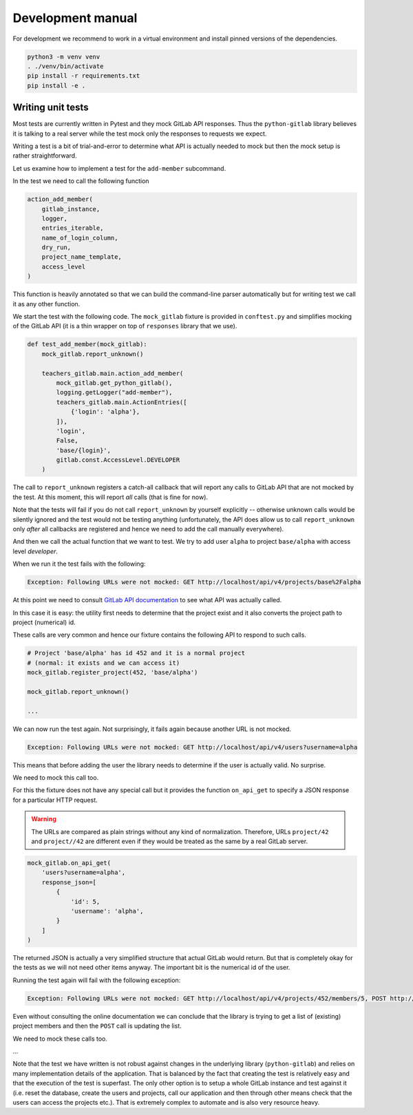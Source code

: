 Development manual
==================

For development we recommend to work in a virtual environment and install
pinned versions of the dependencies.

.. code-block:: shell

    python3 -m venv venv
    . ./venv/bin/activate
    pip install -r requirements.txt
    pip install -e .


Writing unit tests
------------------

Most tests are currently written in Pytest and they mock GitLab API responses.
Thus the ``python-gitlab`` library believes it is talking to a real server
while the test mock only the responses to requests we expect.

Writing a test is a bit of trial-and-error to determine what API is actually
needed to mock but then the mock setup is rather straightforward.

Let us examine how to implement a test for the ``add-member`` subcommand.

In the test we need to call the following function

.. code-block:: python

    action_add_member(
        gitlab_instance,
        logger,
        entries_iterable,
        name_of_login_column,
        dry_run,
        project_name_template,
        access_level
    )

This function is heavily annotated so that we can build the command-line
parser automatically but for writing test we call it as any other function.

We start the test with the following code. The ``mock_gitlab`` fixture is
provided in ``conftest.py`` and simplifies mocking of the GitLab API
(it is a thin wrapper on top of ``responses`` library that we use).

.. code-block:: python

    def test_add_member(mock_gitlab):
        mock_gitlab.report_unknown()

        teachers_gitlab.main.action_add_member(
            mock_gitlab.get_python_gitlab(),
            logging.getLogger("add-member"),
            teachers_gitlab.main.ActionEntries([
                {'login': 'alpha'},
            ]),
            'login',
            False,
            'base/{login}',
            gitlab.const.AccessLevel.DEVELOPER
        )

The call to ``report_unknown`` registers a catch-all callback that will report
any calls to GitLab API that are not mocked by the test. At this moment, this
will report *all* calls (that is fine for now).

Note that the tests will fail if you do not call ``report_unknown`` by yourself
explicitly -- otherwise unknown calls would be silently ignored and the test
would not be testing anything (unfortunately, the API does allow us to call
``report_unknown`` only *after* all callbacks are registered and hence we
need to add the call manually everywhere).

And then we call the actual function that we want to test. We try to add user
``alpha`` to project ``base/alpha`` with access level *developer*.

When we run it the test fails with the following:

.. code-block:: text

    Exception: Following URLs were not mocked: GET http://localhost/api/v4/projects/base%2Falpha

At this point we need to consult
`GitLab API documentation <https://docs.gitlab.com/ee/api/rest>`_ to see what
API was actually called.

In this case it is easy: the utility first needs to determine that the project
exist and it also converts the project path to project (numerical) id.

These calls are very common and hence our fixture contains the following
API to respond to such calls.

.. code-block:: python

    # Project 'base/alpha' has id 452 and it is a normal project
    # (normal: it exists and we can access it)
    mock_gitlab.register_project(452, 'base/alpha')

    mock_gitlab.report_unknown()

    ...

We can now run the test again. Not surprisingly, it fails again because
another URL is not mocked.

.. code-block:: text

    Exception: Following URLs were not mocked: GET http://localhost/api/v4/users?username=alpha

This means that before adding the user the library needs to determine if the
user is actually valid. No surprise.

We need to mock this call too.

For this the fixture does not have any special call but it provides the
function ``on_api_get`` to specify a JSON response for a particular HTTP
request.

.. warning::
   The URLs are compared as plain strings without any kind of normalization.
   Therefore, URLs ``project/42`` and ``project//42`` are different even if
   they would be treated as the same by a real GitLab server.


.. code-block:: python

    mock_gitlab.on_api_get(
        'users?username=alpha',
        response_json=[
            {
                'id': 5,
                'username': 'alpha',
            }
        ]
    )

The returned JSON is actually a very simplified structure that actual GitLab
would return. But that is completely okay for the tests as we will not need
other items anyway. The important bit is the numerical id of the user.

Running the test again will fail with the following exception:

.. code-block:: text

    Exception: Following URLs were not mocked: GET http://localhost/api/v4/projects/452/members/5, POST http://localhost/api/v4/projects/452/members.

Even without consulting the online documentation we can conclude that the
library is trying to get a list of (existing) project members and then
the ``POST`` call is updating the list.

We need to mock these calls too.

...

Note that the test we have written is not robust against changes in the
underlying library (``python-gitlab``) and relies on many implementation
details of the application. That is balanced by the fact that creating the
test is relatively easy and that the execution of the test is superfast.
The only other option is to setup a whole GitLab instance and test against
it (i.e. reset the database, create the users and projects, call our
application and then through other means check that the users can access
the projects etc.). That is extremely complex to automate and is also very
resource heavy.
